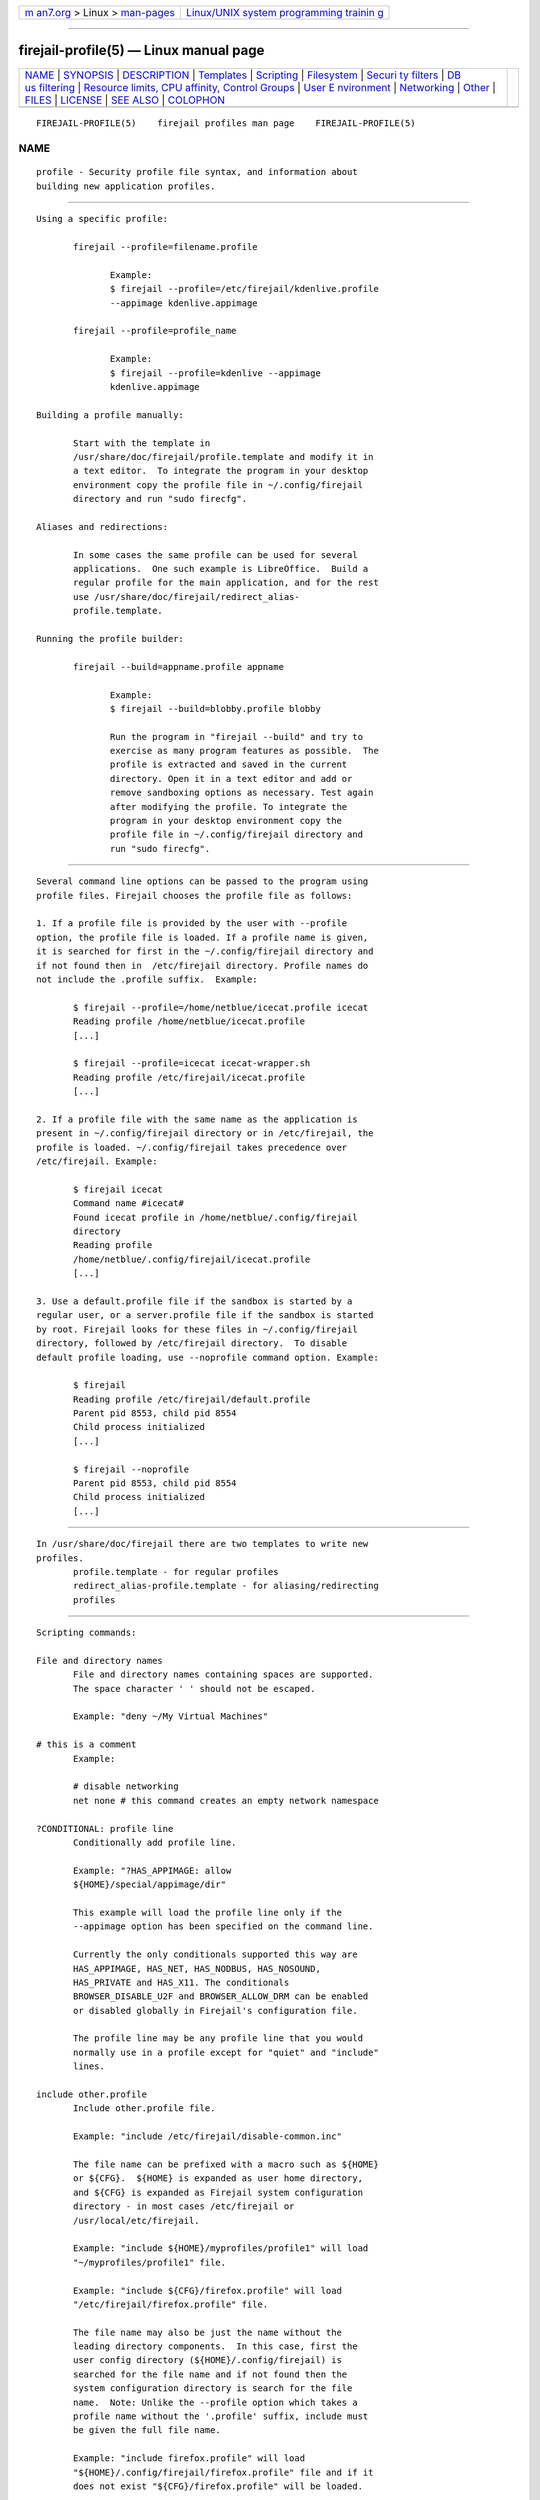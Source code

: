 .. container:: page-top

.. container:: nav-bar

   +----------------------------------+----------------------------------+
   | `m                               | `Linux/UNIX system programming   |
   | an7.org <../../../index.html>`__ | trainin                          |
   | > Linux >                        | g <http://man7.org/training/>`__ |
   | `man-pages <../index.html>`__    |                                  |
   +----------------------------------+----------------------------------+

--------------

firejail-profile(5) — Linux manual page
=======================================

+-----------------------------------+-----------------------------------+
| `NAME <#NAME>`__ \|               |                                   |
| `SYNOPSIS <#SYNOPSIS>`__ \|       |                                   |
| `DESCRIPTION <#DESCRIPTION>`__ \| |                                   |
| `Templates <#Templates>`__ \|     |                                   |
| `Scripting <#Scripting>`__ \|     |                                   |
| `Filesystem <#Filesystem>`__ \|   |                                   |
| `Securi                           |                                   |
| ty filters <#Security_filters>`__ |                                   |
| \|                                |                                   |
| `DB                               |                                   |
| us filtering <#DBus_filtering>`__ |                                   |
| \|                                |                                   |
| `Resource limits, CPU affinity,   |                                   |
| Control Groups <#Resource_limits, |                                   |
| _CPU_affinity,_Control_Groups>`__ |                                   |
| \|                                |                                   |
| `User E                           |                                   |
| nvironment <#User_Environment>`__ |                                   |
| \| `Networking <#Networking>`__   |                                   |
| \| `Other <#Other>`__ \|          |                                   |
| `FILES <#FILES>`__ \|             |                                   |
| `LICENSE <#LICENSE>`__ \|         |                                   |
| `SEE ALSO <#SEE_ALSO>`__ \|       |                                   |
| `COLOPHON <#COLOPHON>`__          |                                   |
+-----------------------------------+-----------------------------------+
| .. container:: man-search-box     |                                   |
+-----------------------------------+-----------------------------------+

::

   FIREJAIL-PROFILE(5)    firejail profiles man page    FIREJAIL-PROFILE(5)

NAME
-------------------------------------------------

::

          profile - Security profile file syntax, and information about
          building new application profiles.


---------------------------------------------------------

::

          Using a specific profile:

                 firejail --profile=filename.profile

                        Example:
                        $ firejail --profile=/etc/firejail/kdenlive.profile
                        --appimage kdenlive.appimage

                 firejail --profile=profile_name

                        Example:
                        $ firejail --profile=kdenlive --appimage
                        kdenlive.appimage

          Building a profile manually:

                 Start with the template in
                 /usr/share/doc/firejail/profile.template and modify it in
                 a text editor.  To integrate the program in your desktop
                 environment copy the profile file in ~/.config/firejail
                 directory and run "sudo firecfg".

          Aliases and redirections:

                 In some cases the same profile can be used for several
                 applications.  One such example is LibreOffice.  Build a
                 regular profile for the main application, and for the rest
                 use /usr/share/doc/firejail/redirect_alias-
                 profile.template.

          Running the profile builder:

                 firejail --build=appname.profile appname

                        Example:
                        $ firejail --build=blobby.profile blobby

                        Run the program in "firejail --build" and try to
                        exercise as many program features as possible.  The
                        profile is extracted and saved in the current
                        directory. Open it in a text editor and add or
                        remove sandboxing options as necessary. Test again
                        after modifying the profile. To integrate the
                        program in your desktop environment copy the
                        profile file in ~/.config/firejail directory and
                        run "sudo firecfg".


---------------------------------------------------------------

::

          Several command line options can be passed to the program using
          profile files. Firejail chooses the profile file as follows:

          1. If a profile file is provided by the user with --profile
          option, the profile file is loaded. If a profile name is given,
          it is searched for first in the ~/.config/firejail directory and
          if not found then in  /etc/firejail directory. Profile names do
          not include the .profile suffix.  Example:

                 $ firejail --profile=/home/netblue/icecat.profile icecat
                 Reading profile /home/netblue/icecat.profile
                 [...]

                 $ firejail --profile=icecat icecat-wrapper.sh
                 Reading profile /etc/firejail/icecat.profile
                 [...]

          2. If a profile file with the same name as the application is
          present in ~/.config/firejail directory or in /etc/firejail, the
          profile is loaded. ~/.config/firejail takes precedence over
          /etc/firejail. Example:

                 $ firejail icecat
                 Command name #icecat#
                 Found icecat profile in /home/netblue/.config/firejail
                 directory
                 Reading profile
                 /home/netblue/.config/firejail/icecat.profile
                 [...]

          3. Use a default.profile file if the sandbox is started by a
          regular user, or a server.profile file if the sandbox is started
          by root. Firejail looks for these files in ~/.config/firejail
          directory, followed by /etc/firejail directory.  To disable
          default profile loading, use --noprofile command option. Example:

                 $ firejail
                 Reading profile /etc/firejail/default.profile
                 Parent pid 8553, child pid 8554
                 Child process initialized
                 [...]

                 $ firejail --noprofile
                 Parent pid 8553, child pid 8554
                 Child process initialized
                 [...]


-----------------------------------------------------------

::

          In /usr/share/doc/firejail there are two templates to write new
          profiles.
                 profile.template - for regular profiles
                 redirect_alias-profile.template - for aliasing/redirecting
                 profiles


-----------------------------------------------------------

::

          Scripting commands:

          File and directory names
                 File and directory names containing spaces are supported.
                 The space character ' ' should not be escaped.

                 Example: "deny ~/My Virtual Machines"

          # this is a comment
                 Example:

                 # disable networking
                 net none # this command creates an empty network namespace

          ?CONDITIONAL: profile line
                 Conditionally add profile line.

                 Example: "?HAS_APPIMAGE: allow
                 ${HOME}/special/appimage/dir"

                 This example will load the profile line only if the
                 --appimage option has been specified on the command line.

                 Currently the only conditionals supported this way are
                 HAS_APPIMAGE, HAS_NET, HAS_NODBUS, HAS_NOSOUND,
                 HAS_PRIVATE and HAS_X11. The conditionals
                 BROWSER_DISABLE_U2F and BROWSER_ALLOW_DRM can be enabled
                 or disabled globally in Firejail's configuration file.

                 The profile line may be any profile line that you would
                 normally use in a profile except for "quiet" and "include"
                 lines.

          include other.profile
                 Include other.profile file.

                 Example: "include /etc/firejail/disable-common.inc"

                 The file name can be prefixed with a macro such as ${HOME}
                 or ${CFG}.  ${HOME} is expanded as user home directory,
                 and ${CFG} is expanded as Firejail system configuration
                 directory - in most cases /etc/firejail or
                 /usr/local/etc/firejail.

                 Example: "include ${HOME}/myprofiles/profile1" will load
                 "~/myprofiles/profile1" file.

                 Example: "include ${CFG}/firefox.profile" will load
                 "/etc/firejail/firefox.profile" file.

                 The file name may also be just the name without the
                 leading directory components.  In this case, first the
                 user config directory (${HOME}/.config/firejail) is
                 searched for the file name and if not found then the
                 system configuration directory is search for the file
                 name.  Note: Unlike the --profile option which takes a
                 profile name without the '.profile' suffix, include must
                 be given the full file name.

                 Example: "include firefox.profile" will load
                 "${HOME}/.config/firejail/firefox.profile" file and if it
                 does not exist "${CFG}/firefox.profile" will be loaded.

                 System configuration files in ${CFG} are overwritten
                 during software installation.  Persistent configuration at
                 system level is handled in ".local" files. For every
                 profile file in ${CFG} directory, the user can create a
                 corresponding .local file storing modifications to the
                 persistent configuration. Persistent .local files are
                 included at the start of regular profile files.

          noallow file_name
                 If the file name matches file_name, the file will not be
                 allowed in any allow commands that follow.

                 Example: "nowhitelist ~/.config"

          nodeny file_name
                 If the file name matches file_name, the file will not be
                 denied any deny commands that follow.

                 Example: "nodeny ${HOME}/.mozilla"

          ignore Ignore command.

                 Example: "ignore seccomp"
                 Example: "ignore net eth0"

          quiet  Disable Firejail's output. This should be the first
                 uncommented command in the profile file.

                 Example: "quiet"


-------------------------------------------------------------

::

          These profile entries define a chroot filesystem built on top of
          the existing host filesystem. Each line describes a
          file/directory that is inaccessible (blacklist), a read-only file
          or directory (read-only), a tmpfs mounted on top of an existing
          directory (tmpfs), or mount-bind a directory or file on top of
          another directory or file (bind).  Use private to set private
          mode.  File globbing is supported, and PATH and HOME directories
          are searched, see the firejail FILE GLOBBING section for more
          details.  Examples:

          allow file_or_directory
                 Allow directory or file. A temporary file system is
                 mounted on the top directory, and the allowed files are
                 mount-binded inside. Modifications to allowd files are
                 persistent, everything else is discarded when the sandbox
                 is closed. The top directory can be all directories in /
                 (except /proc and /sys), /sys/module, /run/user/$UID,
                 $HOME and all directories in /usr.

                 Symbolic link handling: with the exception of user home,
                 both the link and the real file should be in the same top
                 directory. For user home, both the link and the real file
                 should be owned by the user.

          blacklist-nolog file_or_directory
                 When --tracelog flag is set, blacklisting generates syslog
                 messages if the sandbox tries to access the file or
                 directory.  blacklist-nolog command disables syslog
                 messages for this particular file or directory. Examples:

                 blacklist-nolog /usr/bin
                 blacklist-nolog /usr/bin/gcc*

          bind directory1,directory2
                 Mount-bind directory1 on top of directory2. This option is
                 only available when running as root.

          bind file1,file2
                 Mount-bind file1 on top of file2. This option is only
                 available when running as root.

          deny file_or_directory
                 Deny access to directory or file. Examples:

                 deny /usr/bin
                 deny /usr/bin/gcc*
                 deny ${PATH}/ifconfig
                 deny ${HOME}/.ssh

          disable-mnt
                 Disable /mnt, /media, /run/mount and /run/media access.

          keep-config-pulse
                 Disable automatic ~/.config/pulse init, for complex setups
                 such as remote pulse servers or non-standard socket paths.

          keep-dev-shm
                 /dev/shm directory is untouched (even with private-dev).

          keep-var-tmp
                 /var/tmp directory is untouched.

          mkdir directory
                 Create a directory in user home, under /tmp, or under
                 /run/user/<UID> before the sandbox is started.  The
                 directory is created if it doesn't already exist.

                 Use this command for allowed directories you need to
                 preserve when the sandbox is closed. Without it, the
                 application will create the directory, and the directory
                 will be deleted when the sandbox is closed. Subdirectories
                 are recursively created. Example from firefox profile:

                 mkdir ~/.mozilla
                 whitelist ~/.mozilla
                 mkdir ~/.cache/mozilla/firefox
                 allow ~/.cache/mozilla/firefox

                 For files in /run/user/<PID> use ${RUNUSER} macro:

                 mkdir ${RUNUSER}/firejail-testing

          mkfile file
                 Similar to mkdir, this command creates an empty file in
                 user home, or /tmp, or under /run/user/<UID> before the
                 sandbox is started. The file is created if it doesn't
                 already exist.

          noexec file_or_directory
                 Remount the file or the directory noexec, nodev and
                 nosuid.

          private
                 Mount new /root and /home/user directories in temporary
                 filesystems. All modifications are discarded when the
                 sandbox is closed.

          private directory
                 Use directory as user home.

          private-bin file,file
                 Build a new /bin in a temporary filesystem, and copy the
                 programs in the list.  The files in the list must be
                 expressed as relative to the /bin, /sbin, /usr/bin,
                 /usr/sbin, or /usr/local/bin directories.  The same
                 directory is also bind-mounted over /sbin, /usr/bin and
                 /usr/sbin.

          private-cache
                 Mount an empty temporary filesystem on top of the .cache
                 directory in user home. All modifications are discarded
                 when the sandbox is closed.

          private-cwd
                 Set working directory inside jail to the home directory,
                 and failing that, the root directory.

          private-cwd directory
                 Set working directory inside the jail.

          private-dev
                 Create a new /dev directory. Only disc, dri, dvb, hidraw,
                 null, full, zero, tty, pts, ptmx, random, snd, urandom,
                 video, log, shm and usb devices are available.  Use the
                 options no3d, nodvd, nosound, notv, nou2f and novideo for
                 additional restrictions.

          private-etc file,directory
                 Build a new /etc in a temporary filesystem, and copy the
                 files and directories in the list.  The files and
                 directories in the list must be expressed as relative to
                 the /etc directory, and must not contain the / character
                 (e.g., /etc/foo must be expressed as foo, but /etc/foo/bar
                 -- expressed as foo/bar -- is disallowed).  All
                 modifications are discarded when the sandbox is closed.

          private-home file,directory
                 Build a new user home in a temporary filesystem, and copy
                 the files and directories in the list in the new home.
                 The files and directories in the list must be expressed as
                 relative to the current user's home directory.  All
                 modifications are discarded when the sandbox is closed.

          private-lib file,directory
                 Build a new /lib directory and bring in the libraries
                 required by the application to run.  The files and
                 directories in the list must be expressed as relative to
                 the /lib directory.  This feature is still under
                 development, see man 1 firejail for some examples.

          private-opt file,directory
                 Build a new /opt in a temporary filesystem, and copy the
                 files and directories in the list.  The files and
                 directories in the list must be expressed as relative to
                 the /opt directory, and must not contain the / character
                 (e.g., /opt/foo must be expressed as foo, but /opt/foo/bar
                 -- expressed as foo/bar -- is disallowed).  All
                 modifications are discarded when the sandbox is closed.

          private-srv file,directory
                 Build a new /srv in a temporary filesystem, and copy the
                 files and directories in the list.  The files and
                 directories in the list must be expressed as relative to
                 the /srv directory, and must not contain the / character
                 (e.g., /srv/foo must be expressed as foo, but /srv/foo/bar
                 -- expressed as foo/bar -- is disallowed).  All
                 modifications are discarded when the sandbox is closed.

          private-tmp
                 Mount an empty temporary filesystem on top of /tmp
                 directory allowing /tmp/.X11-unix.

          read-only file_or_directory
                 Make directory or file read-only.

          read-write file_or_directory
                 Make directory or file read-write.

          tmpfs directory
                 Mount an empty tmpfs filesystem on top of directory.
                 Directories outside user home or not owned by the user are
                 not allowed. Sandboxes running as root are exempt from
                 these restrictions.

          tracelog
                 File system deny violations logged to syslog.

          writable-etc
                 Mount /etc directory read-write.

          writable-run-user
                 Disable the default denying of run/user/$UID/systemd and
                 /run/user/$UID/gnupg.

          writable-var
                 Mount /var directory read-write.

          writable-var-log
                 Use the real /var/log directory, not a clone. By default,
                 a tmpfs is mounted on top of /var/log directory, and a
                 skeleton filesystem is created based on the original
                 /var/log.


-------------------------------------------------------------------------

::

          The following security filters are currently implemented:

          allow-debuggers
                 Allow tools such as strace and gdb inside the sandbox by
                 allowing system calls ptrace and process_vm_readv.

          caps   Enable default Linux capabilities filter.

          caps.drop capability,capability,capability
                 Deny given Linux capabilities.

          caps.drop all
                 Deny all Linux capabilities.

          caps.keep capability,capability,capability
                 Allow given Linux capabilities.

          memory-deny-write-execute
                 Install a seccomp filter to block attempts to create
                 memory mappings that are both writable and executable, to
                 change mappings to be executable or to create executable
                 shared memory.

          nonewprivs
                 Sets the NO_NEW_PRIVS prctl.  This ensures that child
                 processes cannot acquire new privileges using execve(2);
                 in particular, this means that calling a suid binary (or
                 one with file capabilities) does not result in an increase
                 of privilege.

          noroot Use this command  to enable an user namespace. The
                 namespace has only one user, the current user.  There is
                 no root account (uid 0) defined in the namespace.

          protocol protocol1,protocol2,protocol3
                 Enable protocol filter. The filter is based on seccomp and
                 checks the first argument to socket system call.
                 Recognized values: unix, inet, inet6, netlink, packet and
                 bluetooth.

          seccomp
                 Enable seccomp filter and deny the syscalls in the default
                 list. See man 1 firejail for more details.

          seccomp.32
                 Enable seccomp filter and deny the syscalls in the default
                 list for 32 bit system calls on a 64 bit architecture
                 system.

          seccomp syscall,syscall,syscall
                 Enable seccomp filter and deny the system calls in the
                 list on top of default seccomp filter.

          seccomp.32 syscall,syscall,syscall
                 Enable seccomp filter and deny the system calls in the
                 list on top of default seccomp filter for 32 bit system
                 calls on a 64 bit architecture system.

          seccomp.block-secondary
                 Enable seccomp filter and filter system call architectures
                 so that only the native architecture is allowed.

          seccomp.drop syscall,syscall,syscall
                 Enable seccomp filter and deny the system calls in the
                 list.

          seccomp.32.drop syscall,syscall,syscall
                 Enable seccomp filter and deny the system calls in the
                 list for 32 bit system calls on a 64 bit architecture
                 system.

          seccomp.keep syscall,syscall,syscall
                 Enable seccomp filter and allow the system calls in the
                 list.

          seccomp.32.keep syscall,syscall,syscall
                 Enable seccomp filter and allow the system calls in the
                 list for 32 bit system calls on a 64 bit architecture
                 system.

          seccomp-error-action kill | log | ERRNO
                 Return a different error instead of EPERM to the process,
                 kill it when an attempt is made to call a blocked system
                 call, or allow but log the attempt.

          x11    Enable X11 sandboxing.

          x11 none
                 Deny access to /tmp/.X11-unix directory,
                 ${HOME}/.Xauthority and file specified in ${XAUTHORITY}
                 environment variable.  Remove DISPLAY and XAUTHORITY
                 environment variables.  Stop with error message if X11
                 abstract socket will be accessible in jail.

          x11 xephyr
                 Enable X11 sandboxing with Xephyr server.

          x11 xorg
                 Enable X11 sandboxing with X11 security extension.

          x11 xpra
                 Enable X11 sandboxing with Xpra server.

          x11 xvfb
                 Enable X11 sandboxing with Xvfb server.

          xephyr-screen WIDTHxHEIGHT
                 Set screen size for x11 xephyr. This command should be
                 included in the profile file before x11 xephyr command.

                 Example:

                 xephyr-screen 640x480
                 x11 xephyr


---------------------------------------------------------------------

::

          Access to the session and system DBus UNIX sockets can be
          allowed, filtered or disabled. To disable the abstract sockets
          (and force applications to use the filtered UNIX socket) you
          would need to request a new network namespace using --net
          command. Another option is to remove unix from the --protocol
          set.

          Filtering requires installing the xdg-dbus-proxy utility. Filter
          rules can be specified for well-known DBus names, but they are
          also propagated to the owning unique name, too. The permissions
          are "sticky" and are kept even if the corresponding well-known
          name is released (however, applications rarely release well-known
          names in practice). Names may have a .* suffix to match all names
          underneath them, including themselves (e.g. "foo.bar.*" matches
          "foo.bar", "foo.bar.baz" and "foo.bar.baz.quux", but not
          "foobar"). For more information, see xdg-dbus-proxy(1).

          Examples:

          dbus-system filter
                 Enable filtered access to the system DBus. Filters can be
                 specified with the dbus-system.talk and dbus-system.own
                 commands.

          dbus-system none
                 Disable access to the system DBus. Once access is
                 disabled, it cannot be relaxed to filtering.

          dbus-system.own org.gnome.ghex.*
                 Allow the application to own the name org.gnome.ghex and
                 all names underneath in on the system DBus.

          dbus-system.talk org.freedesktop.Notifications
                 Allow the application to talk to the name
                 org.freedesktop.Notifications on the system DBus.

          dbus-system.see org.freedesktop.Notifications
                 Allow the application to see but not talk to the name
                 org.freedesktop.Notifications on the system DBus.

          dbus-system.call
          org.freedesktop.Notifications=org.freedesktop.Notifications.*@/org/freedesktop/Notifications
                 Allow the application to call methods of the interface
                 org.freedesktop.Notifications of the object exposed at the
                 path /org/freedesktop/Notifications by the client owning
                 the bus name org.freedesktop.Notifications on the system
                 DBus.

          dbus-system.broadcast
          org.freedesktop.Notifications=org.freedesktop.Notifications.*@/org/freedesktop/Notifications
                 Allow the application to receive broadcast signals from
                 the the interface org.freedesktop.Notifications of the
                 object exposed at the path /org/freedesktop/Notifications
                 by the client owning the bus name
                 org.freedesktop.Notifications on the system DBus.

          dbus-user filter
                 Enable filtered access to the session DBus. Filters can be
                 specified with the dbus-user.talk and dbus-user.own
                 commands.

          dbus-user none
                 Disable access to the session DBus. Once access is
                 disabled, it cannot be relaxed to filtering.

          dbus-user.own org.gnome.ghex.*
                 Allow the application to own the name org.gnome.ghex and
                 all names underneath in on the session DBus.

          dbus-user.talk org.freedesktop.Notifications
                 Allow the application to talk to the name
                 org.freedesktop.Notifications on the session DBus.

          dbus-user.see org.freedesktop.Notifications
                 Allow the application to see but not talk to the name
                 org.freedesktop.Notifications on the session DBus.

          dbus-user.call
          org.freedesktop.Notifications=org.freedesktop.Notifications.*@/org/freedesktop/Notifications
                 Allow the application to call methods of the interface
                 org.freedesktop.Notifications of the object exposed at the
                 path /org/freedesktop/Notifications by the client owning
                 the bus name org.freedesktop.Notifications on the session
                 DBus.

          dbus-user.broadcast
          org.freedesktop.Notifications=org.freedesktop.Notifications.*@/org/freedesktop/Notifications
                 Allow the application to receive broadcast signals from
                 the the interface org.freedesktop.Notifications of the
                 object exposed at the path /org/freedesktop/Notifications
                 by the client owning the bus name
                 org.freedesktop.Notifications on the session DBus.

          nodbus (deprecated)
                 Disable D-Bus access (both system and session buses).
                 Equivalent to dbus-system none and dbus-user none.

          Individual filters can be overridden via the --ignore command.
          Supposing a profile has
                 [...]
                 dbus-user filter
                 dbus-user.own org.mozilla.firefox.*
                 dbus-user.talk org.freedesktop.Notifications
                 dbus-system none
                 [...]

                 and the user wants to disable notifications, this can be
                 achieved by putting the below in a local override file:
                 [...]
                 ignore dbus-user.talk org.freedesktop.Notifications
                 [...]


-----------------------------------------------------------------------------------------------------------------------------------

::

          These profile entries define the limits on system resources
          (rlimits) for the processes inside the sandbox.  The limits can
          be modified inside the sandbox using the regular ulimit command.
          cpu command configures the CPU cores available, and cgroup
          command place the sandbox in an existing control group.

          Examples:

          cgroup /sys/fs/cgroup/g1/tasks
                 The sandbox is placed in g1 control group.

          cpu 0,1,2
                 Use only CPU cores 0, 1 and 2.

          nice -5
                 Set a nice value of -5 to all processes running inside the
                 sandbox.

          rlimit-as 123456789012
                 Set the maximum size of the process's virtual memory to
                 123456789012 bytes.

          rlimit-cpu 123
                 Set the maximum CPU time in seconds.

          rlimit-fsize 1024
                 Set the maximum file size that can be created by a process
                 to 1024 bytes.

          rlimit-nproc 1000
                 Set the maximum number of processes that can be created
                 for the real user ID of the calling process to 1000.

          rlimit-nofile 500
                 Set the maximum number of files that can be opened by a
                 process to 500.

          rlimit-sigpending 200
                 Set the maximum number of processes that can be created
                 for the real user ID of the calling process to 200.

          timeout hh:mm:ss
                 Kill the sandbox automatically after the time has elapsed.
                 The time is specified in hours/minutes/seconds format.


-------------------------------------------------------------------------

::

          allusers
                 All user home directories are visible inside the sandbox.
                 By default, only current user home directory is visible.

          env name=value
                 Set environment variable. Examples:

                 env LD_LIBRARY_PATH=/opt/test/lib
                 env CFLAGS="-W -Wall -Werror"

          ipc-namespace
                 Enable IPC namespace.

          name sandboxname
                 Set sandbox name. Example:

                 name browser

          no3d   Disable 3D hardware acceleration.

          noautopulse (deprecated)
                 See keep-config-pulse.

          nodvd  Disable DVD and audio CD devices.

          nogroups
                 Disable supplementary user groups

          noinput
                 Disable input devices.

          nosound
                 Disable sound system.

          notv   Disable DVB (Digital Video Broadcasting) TV devices.

          nou2f  Disable U2F devices.

          novideo
                 Disable video capture devices.

          machine-id
                 Spoof id number in /etc/machine-id file - a new random id
                 is generated inside the sandbox.

          shell none
                 Run the program directly, without a shell.


-------------------------------------------------------------

::

          Networking features available in profile files.

          defaultgw address
                 Use this address as default gateway in the new network
                 namespace.

          dns address
                 Set a DNS server for the sandbox. Up to three DNS servers
                 can be defined.

          hostname name
                 Set a hostname for the sandbox.

          hosts-file file
                 Use file as /etc/hosts.

          ip address
                 Assign IP addresses to the last network interface defined
                 by a net command. A default gateway is assigned by
                 default.

                 Example:
                 net eth0
                 ip 10.10.20.56

          ip none
                 No IP address and no default gateway are configured for
                 the last interface defined by a net command. Use this
                 option in case you intend to start an external DHCP client
                 in the sandbox.

                 Example:
                 net eth0
                 ip none

          ip dhcp
                 Acquire an IP address and default gateway for the last
                 interface defined by a net command, as well as set the DNS
                 servers according to the DHCP response.  This command
                 requires the ISC dhclient DHCP client to be installed and
                 will start it automatically inside the sandbox.

                 Example:
                 net br0
                 ip dhcp

                 This command should not be used in conjunction with the
                 dns command if the DHCP server is set to configure DNS
                 servers for the clients, because the manually specified
                 DNS servers will be overwritten.

                 The DHCP client will NOT release the DHCP lease when the
                 sandbox terminates.  If your DHCP server requires leases
                 to be explicitly released, consider running a DHCP client
                 and releasing the lease manually in conjunction with the
                 net none command.

          ip6 address
                 Assign IPv6 addresses to the last network interface
                 defined by a net command.

                 Example:
                 net eth0
                 ip6 2001:0db8:0:f101::1/64

          ip6 dhcp
                 Acquire an IPv6 address and default gateway for the last
                 interface defined by a net command, as well as set the DNS
                 servers according to the DHCP response.  This command
                 requires the ISC dhclient DHCP client to be installed and
                 will start it automatically inside the sandbox.

                 Example:
                 net br0
                 ip6 dhcp

                 This command should not be used in conjunction with the
                 dns command if the DHCP server is set to configure DNS
                 servers for the clients, because the manually specified
                 DNS servers will be overwritten.

                 The DHCP client will NOT release the DHCP lease when the
                 sandbox terminates.  If your DHCP server requires leases
                 to be explicitly released, consider running a DHCP client
                 and releasing the lease manually.

          iprange address,address
                 Assign  an  IP address in the provided range to the last
                 network interface defined by  a  net command.  A  default
                 gateway  is assigned by default.

                 Example:

                 net eth0
                 iprange 192.168.1.150,192.168.1.160

          mac address
                 Assign MAC addresses to the last network interface defined
                 by a net command.

          mtu number
                 Assign a MTU value to the last network interface defined
                 by a net command.

          net bridge_interface
                 Enable a new network namespace and connect it to this
                 bridge interface.  Unless specified with option --ip and
                 --defaultgw, an IP address and a default gateway will be
                 assigned automatically to the sandbox. The IP address is
                 verified using ARP before assignment. The address
                 configured as default gateway is the bridge device IP
                 address. Up to four --net bridge devices can be defined.
                 Mixing bridge and macvlan devices is allowed.

          net ethernet_interface|wireless_interface
                 Enable a new network namespace and connect it to this
                 ethernet interface using the standard Linux macvlan or
                 ipvlan driver. Unless specified with option --ip and
                 --defaultgw, an IP address and a default gateway will be
                 assigned automatically to the sandbox. The IP address is
                 verified using ARP before assignment. The address
                 configured as default gateway is the default gateway of
                 the host. Up to four --net devices can be defined. Mixing
                 bridge and macvlan devices is allowed.

          net none
                 Enable a new, unconnected network namespace. The only
                 interface available in the new namespace is a new loopback
                 interface (lo).  Use this option to deny network access to
                 programs that don't really need network access.

          net tap_interface
                 Enable a new network namespace and connect it to this
                 ethernet tap interface using the standard Linux macvlan
                 driver.  If the tap interface is not configured, the
                 sandbox will not try to configure the interface inside the
                 sandbox.  Please use ip, netmask and defaultgw to specify
                 the configuration.

          netfilter
                 If a new network namespace is created, enabled default
                 network filter.

          netfilter filename
                 If a new network namespace is created, enabled the network
                 filter in filename.

          netmask address
                 Use this option when you want to assign an IP address in a
                 new namespace and the parent interface specified by --net
                 is not configured. An IP address and a default gateway
                 address also have to be added.

          netns namespace
                 Run the program in a named, persistent network namespace.
                 These can be created and configured using "ip netns".

          veth-name name
                 Use this name for the interface connected to the bridge
                 for --net=bridge_interface commands, instead of the
                 default one.


---------------------------------------------------

::

          deterministic-exit-code
                 Always exit firejail with the first child's exit status.
                 The default behavior is to use the exit status of the
                 final child to exit, which can be nondeterministic.

          join-or-start sandboxname
                 Join the sandbox identified by name or start a new one.
                 Same as "firejail --join=sandboxname" command if sandbox
                 with specified name exists, otherwise same as "name
                 sandboxname".


---------------------------------------------------

::

          /etc/firejail/appname.profile
                 Global Firejail configuration consisting mainly of
                 profiles for each application supported by default.

          $HOME/.config/firejail/appname.profile
                 User application profiles, will take precedence over the
                 global profiles.

          /usr/share/doc/firejail/profile.template
                 Template for building new profiles.

          /usr/share/doc/firejail/redirect_alias-profile.template
                 Template for aliasing/redirecting profiles.


-------------------------------------------------------

::

          Firejail is free software; you can redistribute it and/or modify
          it under the terms of the GNU General Public License as published
          by the Free Software Foundation; either version 2 of the License,
          or (at your option) any later version.

          Homepage: https://firejail.wordpress.com


---------------------------------------------------------

::

          firejail(1), firemon(1), firecfg(1), firejail-login(5),
          firejail-users(5), jailcheck(1)

          ⟨https://github.com/netblue30/firejail/wiki/Creating-Profiles⟩

COLOPHON
---------------------------------------------------------

::

          This page is part of the Firejail (Firejail security sandbox)
          project.  Information about the project can be found at 
          ⟨https://firejail.wordpress.com⟩.  If you have a bug report for
          this manual page, see ⟨https://firejail.wordpress.com/support/⟩.
          This page was obtained from the project's upstream Git repository
          ⟨https://github.com/netblue30/firejail.git⟩ on 2021-08-27.  (At
          that time, the date of the most recent commit that was found in
          the repository was 2021-08-16.)  If you discover any rendering
          problems in this HTML version of the page, or you believe there
          is a better or more up-to-date source for the page, or you have
          corrections or improvements to the information in this COLOPHON
          (which is not part of the original manual page), send a mail to
          man-pages@man7.org

   0.9.67                          Aug 2021             FIREJAIL-PROFILE(5)

--------------

Pages that refer to this page: `firecfg(1) <../man1/firecfg.1.html>`__, 
`firejail(1) <../man1/firejail.1.html>`__, 
`firemon(1) <../man1/firemon.1.html>`__, 
`jailcheck(1) <../man1/jailcheck.1.html>`__, 
`tput(1) <../man1/tput.1.html>`__, 
`firejail-login(5) <../man5/firejail-login.5.html>`__, 
`firejail-users(5) <../man5/firejail-users.5.html>`__, 
`jailtest(5) <../man5/jailtest.5.html>`__

--------------

--------------

.. container:: footer

   +-----------------------+-----------------------+-----------------------+
   | HTML rendering        |                       | |Cover of TLPI|       |
   | created 2021-08-27 by |                       |                       |
   | `Michael              |                       |                       |
   | Ker                   |                       |                       |
   | risk <https://man7.or |                       |                       |
   | g/mtk/index.html>`__, |                       |                       |
   | author of `The Linux  |                       |                       |
   | Programming           |                       |                       |
   | Interface <https:     |                       |                       |
   | //man7.org/tlpi/>`__, |                       |                       |
   | maintainer of the     |                       |                       |
   | `Linux man-pages      |                       |                       |
   | project <             |                       |                       |
   | https://www.kernel.or |                       |                       |
   | g/doc/man-pages/>`__. |                       |                       |
   |                       |                       |                       |
   | For details of        |                       |                       |
   | in-depth **Linux/UNIX |                       |                       |
   | system programming    |                       |                       |
   | training courses**    |                       |                       |
   | that I teach, look    |                       |                       |
   | `here <https://ma     |                       |                       |
   | n7.org/training/>`__. |                       |                       |
   |                       |                       |                       |
   | Hosting by `jambit    |                       |                       |
   | GmbH                  |                       |                       |
   | <https://www.jambit.c |                       |                       |
   | om/index_en.html>`__. |                       |                       |
   +-----------------------+-----------------------+-----------------------+

--------------

.. container:: statcounter

   |Web Analytics Made Easy - StatCounter|

.. |Cover of TLPI| image:: https://man7.org/tlpi/cover/TLPI-front-cover-vsmall.png
   :target: https://man7.org/tlpi/
.. |Web Analytics Made Easy - StatCounter| image:: https://c.statcounter.com/7422636/0/9b6714ff/1/
   :class: statcounter
   :target: https://statcounter.com/
